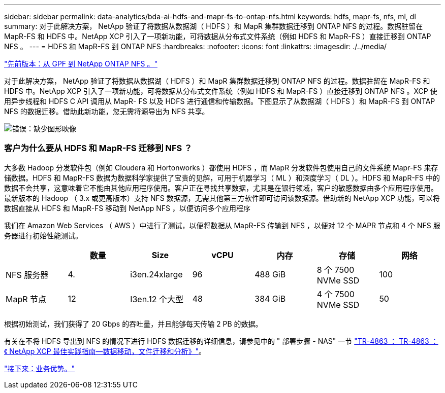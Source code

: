 ---
sidebar: sidebar 
permalink: data-analytics/bda-ai-hdfs-and-mapr-fs-to-ontap-nfs.html 
keywords: hdfs, mapr-fs, nfs, ml, dl 
summary: 对于此解决方案， NetApp 验证了将数据从数据湖（ HDFS ）和 MapR 集群数据迁移到 ONTAP NFS 的过程。数据驻留在 MapR-FS 和 HDFS 中。NetApp XCP 引入了一项新功能，可将数据从分布式文件系统（例如 HDFS 和 MapR-FS ）直接迁移到 ONTAP NFS 。 
---
= HDFS 和 MapR-FS 到 ONTAP NFS
:hardbreaks:
:nofooter: 
:icons: font
:linkattrs: 
:imagesdir: ./../media/


link:bda-ai-gpfs-to-netapp-ontap-nfs.html["先前版本：从 GPF 到 NetApp ONTAP NFS 。"]

对于此解决方案， NetApp 验证了将数据从数据湖（ HDFS ）和 MapR 集群数据迁移到 ONTAP NFS 的过程。数据驻留在 MapR-FS 和 HDFS 中。NetApp XCP 引入了一项新功能，可将数据从分布式文件系统（例如 HDFS 和 MapR-FS ）直接迁移到 ONTAP NFS 。XCP 使用异步线程和 HDFS C API 调用从 MapR- FS 以及 HDFS 进行通信和传输数据。下图显示了从数据湖（ HDFS ）和 MapR-FS 到 ONTAP NFS 的数据迁移。借助此新功能，您无需将源导出为 NFS 共享。

image:bda-ai-image6.png["错误：缺少图形映像"]



=== 客户为什么要从 HDFS 和 MapR-FS 迁移到 NFS ？

大多数 Hadoop 分发软件包（例如 Cloudera 和 Hortonworks ）都使用 HDFS ，而 MapR 分发软件包使用自己的文件系统 Mapr-FS 来存储数据。HDFS 和 MapR-FS 数据为数据科学家提供了宝贵的见解，可用于机器学习（ ML ）和深度学习（ DL ）。HDFS 和 MapR-FS 中的数据不会共享，这意味着它不能由其他应用程序使用。客户正在寻找共享数据，尤其是在银行领域，客户的敏感数据由多个应用程序使用。最新版本的 Hadoop （ 3.x 或更高版本）支持 NFS 数据源，无需其他第三方软件即可访问该数据源。借助新的 NetApp XCP 功能，可以将数据直接从 HDFS 和 MapR-FS 移动到 NetApp NFS ，以便访问多个应用程序

我们在 Amazon Web Services （ AWS ）中进行了测试，以便将数据从 MapR-FS 传输到 NFS ，以便对 12 个 MAPR 节点和 4 个 NFS 服务器进行初始性能测试。

|===
|  | 数量 | Size | vCPU | 内存 | 存储 | 网络 


| NFS 服务器 | 4. | i3en.24xlarge | 96 | 488 GiB | 8 个 7500 NVMe SSD | 100 


| MapR 节点 | 12 | I3en.12 个大型 | 48 | 384 GiB | 4 个 7500 NVMe SSD | 50 
|===
根据初始测试，我们获得了 20 Gbps 的吞吐量，并且能够每天传输 2 PB 的数据。

有关在不将 HDFS 导出到 NFS 的情况下进行 HDFS 数据迁移的详细信息，请参见中的 " 部署步骤 - NAS" 一节 https://docs.netapp.com/us-en/netapp-solutions/xcp/xcp-bp-deployment-steps.html["TR-4863 ： TR-4863 ：《 NetApp XCP 最佳实践指南—数据移动，文件迁移和分析》"^]。

link:bda-ai-business-benefits.html["接下来：业务优势。"]
